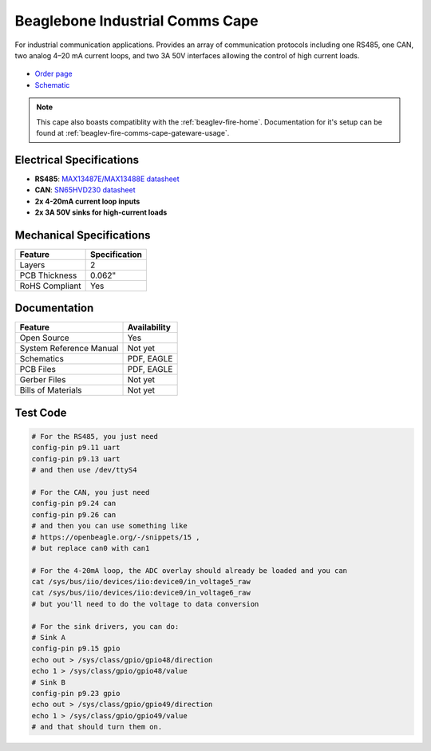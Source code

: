 .. _industrial-comms-cape:

Beaglebone Industrial Comms Cape
################################

For industrial communication applications. Provides an array of communication protocols including one RS485, one CAN, 
two analog 4–20 mA current loops, and two 3A 50V interfaces allowing the control of high current loads.

.. figure:: images/BeagleBoneCommsCapeA2-400x279.png
   :align: center
   :alt: BeagleBone Comms Cape

* `Order page <https://beagleboard.org/capes#comms>`_
* `Schematic <https://openbeagle.org/beagleboard/capes/-/tree/master/beaglebone/comms>`_

.. note::
   This cape also boasts compatiblity with the :ref:`beaglev-fire-home`. Documentation for it's setup can be found
   at :ref:`beaglev-fire-comms-cape-gateware-usage`.

Electrical Specifications
**************************

- **RS485**: `MAX13487E/MAX13488E datasheet <https://datasheets.maximintegrated.com/en/ds/MAX13487E-MAX13488E.pdf>`_
- **CAN**: `SN65HVD230 datasheet <https://www.ti.com/product/SN65HVD230>`_
- **2x 4-20mA current loop inputs**
- **2x 3A 50V sinks for high-current loads**

Mechanical Specifications
*************************

.. list-table::
   :header-rows: 1

   * - Feature
     - Specification
   * - Layers
     - 2
   * - PCB Thickness
     - 0.062"
   * - RoHS Compliant
     - Yes

Documentation
*************

.. list-table::
   :header-rows: 1

   * - Feature
     - Availability
   * - Open Source
     - Yes
   * - System Reference Manual
     - Not yet
   * - Schematics
     - PDF, EAGLE
   * - PCB Files
     - PDF, EAGLE
   * - Gerber Files
     - Not yet
   * - Bills of Materials
     - Not yet


Test Code
*********

.. code-block:: bash

   # For the RS485, you just need
   config-pin p9.11 uart
   config-pin p9.13 uart 
   # and then use /dev/ttyS4

   # For the CAN, you just need
   config-pin p9.24 can
   config-pin p9.26 can
   # and then you can use something like 
   # https://openbeagle.org/-/snippets/15 ,
   # but replace can0 with can1

   # For the 4-20mA loop, the ADC overlay should already be loaded and you can
   cat /sys/bus/iio/devices/iio:device0/in_voltage5_raw
   cat /sys/bus/iio/devices/iio:device0/in_voltage6_raw
   # but you'll need to do the voltage to data conversion

   # For the sink drivers, you can do:
   # Sink A
   config-pin p9.15 gpio
   echo out > /sys/class/gpio/gpio48/direction
   echo 1 > /sys/class/gpio/gpio48/value
   # Sink B
   config-pin p9.23 gpio
   echo out > /sys/class/gpio/gpio49/direction
   echo 1 > /sys/class/gpio/gpio49/value
   # and that should turn them on.

